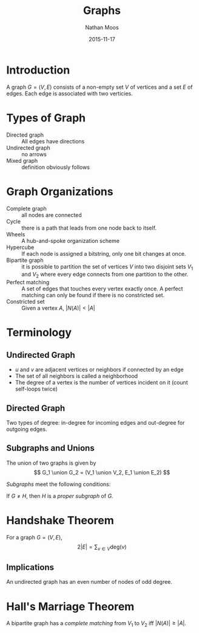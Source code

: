 #+TITLE: Graphs
#+AUTHOR: Nathan Moos
#+DATE: 2015-11-17
#+LATEX_HEADER: \usepackage{cancel}
#+LATEX_HEADER: \newcommand*\R{\mathbb{R}}
#+LATEX_HEADER: \newcommand*\Z{\mathbb{Z}}
#+LATEX_HEADER: \newcommand*\union{\cup}
#+LATEX_HEADER: \newcommand*\intersection{\cap}

* Introduction

A graph $G = (V, E)$ consists of a non-empty set $V$ of vertices and a set $E$
of edges. Each edge is associated with two verticies.

* Types of Graph

- Directed graph :: All edges have directions
- Undirected graph :: no arrows
- Mixed graph :: definition obviously follows
                 
* Graph Organizations

- Complete graph :: all nodes are connected
- Cycle :: there is a path that leads from one node back to itself.
- Wheels :: A hub-and-spoke organization scheme
- Hypercube :: If each node is assigned a bitstring, only one bit changes at once.
- Bipartite graph :: it is possible to partition the set of vertices $V$ into 
     two disjoint sets $V_1$ and $V_2$ where every edge connects from one
     partition to the other.
- Perfect matching :: A set of edges that touches every vertex exactly once.
     A perfect matching can only be found if there is no constricted set.
- Constricted set :: Given a vertex $A$, $|N(A)| < |A|$
                 
* Terminology
  
** Undirected Graph

- $u$ and $v$ are adjacent vertices or neighbors if connected by an edge
- The set of all neighbors is called a neighborhood
- The degree of a vertex is the number of vertices incident on it (count
  self-loops twice)

** Directed Graph

Two types of degree: in-degree for incoming edges and out-degree for outgoing
edges.

** Subgraphs and Unions

The union of two graphs is given by
$$ G_1 \union G_2 = (V_1 \union V_2, E_1 \union E_2) $$

/Subgraphs/ meet the following conditions:
\begin{align*}
G &= (V, E) \\
H &= (W, F) \\
W &\subseteq V \\
F &\subseteq E
\end{align*}

If $G \ne H$, then $H$ is a /proper subgraph/ of $G$.

* Handshake Theorem

For a graph $G = (V, E)$,
$$ 2 |E| = \sum_{v \in V} \mathrm{deg}(v) $$

** Implications

An undirected graph has an even number of nodes of odd degree.
* Hall's Marriage Theorem

A bipartite graph has a /complete matching/ from $V_1$ to $V_2$ iff 
$|N(A)| \ge |A|$.
